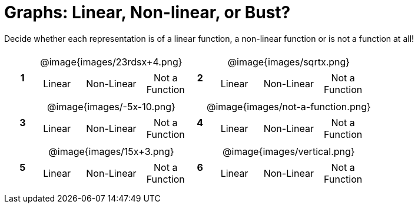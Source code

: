 = Graphs: Linear, Non-linear, or Bust?

++++
<style>
table {background: transparent; margin: 0px; padding: 5px 20px;}
td, th {padding: 0px !important; text-align: center !important;}
table td p {white-space: pre-wrap; margin: 0px !important;}
table table {padding: 5px 0px;}
img {width: 80%; height: 80%;}
</style>
++++

Decide whether each representation is of a linear function, a non-linear function or is not a function at all!

[cols="^.^1a,^.^15a,^.^1a,^.^15a", frame="none", stripes="none"]
|===
|*1*
| @image{images/23rdsx+4.png}
[cols="1a,1a,1a",stripes="none",frame="none",grid="none"]
!===
! Linear 	! Non-Linear 	! Not a Function
!===

|*2*
| @image{images/sqrtx.png}
[cols="1a,1a,1a",stripes="none",frame="none",grid="none"]
!===
! Linear 	! Non-Linear 	! Not a Function
!===

|*3*
| @image{images/-5x-10.png}
[cols="1a,1a,1a",stripes="none",frame="none",grid="none"]
!===
! Linear 	! Non-Linear 	! Not a Function
!===

|*4*
| @image{images/not-a-function.png}
[cols="1a,1a,1a",stripes="none",frame="none",grid="none"]
!===
! Linear 	! Non-Linear 	! Not a Function
!===

|*5*
| @image{images/15x+3.png}
[cols="1a,1a,1a",stripes="none",frame="none",grid="none"]
!===
! Linear 	! Non-Linear 	! Not a Function
!===

|*6*
| @image{images/vertical.png}
[cols="1a,1a,1a",stripes="none",frame="none",grid="none"]
!===
! Linear 	! Non-Linear 	! Not a Function
!===

|===
